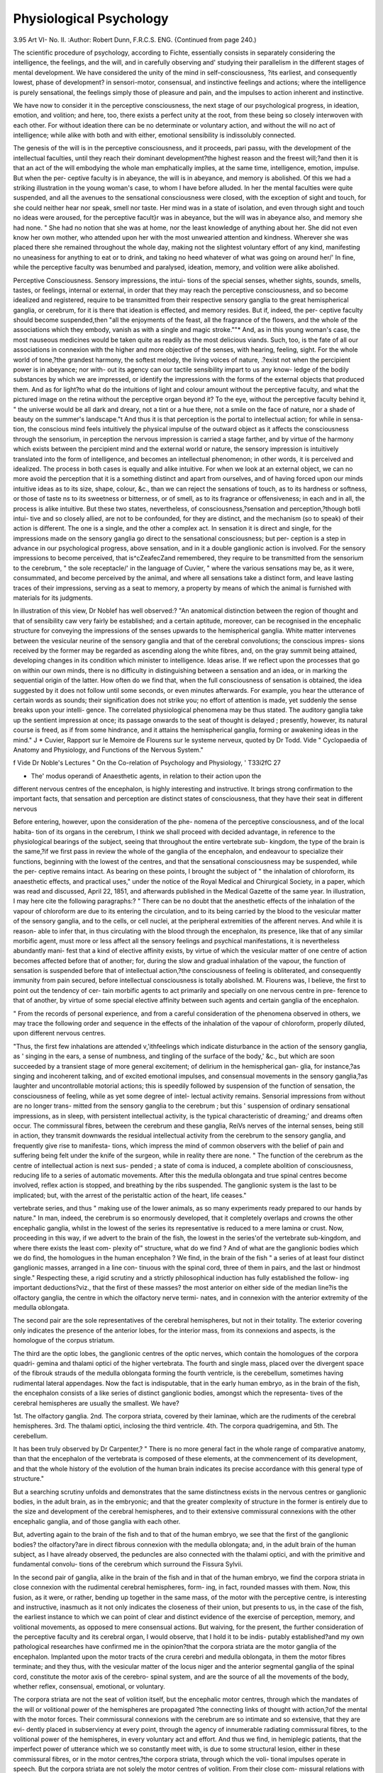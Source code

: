 Physiological Psychology
==========================

3.95
Art VI-
No. II.
:Author: Robert  Dunn, F.R.C.S. ENG.
{Continued from page 240.)

The scientific procedure of psychology, according to Fichte,
essentially consists in separately considering the intelligence, the
feelings, and the will, and in carefully observing and' studying
their parallelism in the different stages of mental development.
We have considered the unity of the mind in self-consciousness,
?its earliest, and consequently lowest, phase of development?
in sensori-motor, consensual, and instinctive feelings and
actions; where the intelligence is purely sensational, the feelings
simply those of pleasure and pain, and the impulses to action
inherent and instinctive.

We have now to consider it in the perceptive consciousness,
the next stage of our psychological progress, in ideation, emotion,
and volition; and here, too, there exists a perfect unity at the
root, from these being so closely interwoven with each other.
For without ideation there can be no determinate or voluntary
action, and without the will no act of intelligence; while alike
with both and with either, emotional sensibility is indissolubly
connected.

The genesis of the will is in the perceptive consciousness, and
it proceeds, pari passu, with the development of the intellectual
faculties, until they reach their dominant development?the
highest reason and the freest will;?and then it is that an act of
the will embodying the whole man emphatically implies, at the
same time, intelligence, emotion, impulse. But when the per-
ceptive faculty is in abeyance, the will is in abeyance, and
memory is abolished. Of this we had a striking illustration
in the young woman's case, to whom I have before alluded. In
her the mental faculties were quite suspended, and all the
avenues to the sensational consciousness were closed, with the
exception of sight and touch, for she could neither hear nor
speak, smell nor taste. Her mind was in a state of isolation,
and even through sight and touch no ideas were aroused, for the
perceptive facult}r was in abeyance, but the will was in abeyance
also, and memory she had none. " She had no notion that she
was at home, nor the least knowledge of anything about her.
She did not even know her own mother, who attended upon her
with the most unwearied attention and kindness. Wherever she
was placed there she remained throughout the whole day, making
not the slightest voluntary effort of any kind, manifesting no
uneasiness for anything to eat or to drink, and taking no heed
whatever of what was going on around her/' In fine, while the
perceptive faculty was benumbed and paralysed, ideation,
memory, and volition were alike abolished.

Perceptive Consciousness. Sensory impressions, the intui-
tions of the special senses, whether sights, sounds, smells, tastes,
or feelings, internal or external, in order that they may reach the
perceptive consciousness, and so become idealized and registered,
require to be transmitted from their respective sensory ganglia to
the great hemispherical ganglia, or cerebrum, for it is there that
ideation is effected, and memory resides. But if, indeed, the per-
ceptive faculty should become suspended,then "all the enjoyments
of the feast, all the fragrance of the flowers, and the whole of the
associations which they embody, vanish as with a single and
magic stroke.""* And, as in this young woman's case, the most
nauseous medicines would be taken quite as readily as the most
delicious viands. Such, too, is the fate of all our associations in
connexion with the higher and more objective of the senses, with
hearing, feeling, sight. For the whole world of tone,?the
grandest harmony, the softest melody, the living voices of nature,
.?exist not when the percipient power is in abeyance; nor with-
out its agency can our tactile sensibility impart to us any know-
ledge of the bodily substances by which we are impressed, or
identify the impressions with the forms of the external objects
that produced them. And as for light?to what do the intuitions
of light and colour amount without the perceptive faculty, and
what the pictured image on the retina without the perceptive
organ beyond it? To the eye, without the perceptive faculty
behind it, " the universe would be all dark and dreary, not a
tint or a hue there, not a smile on the face of nature, nor a shade
of beauty on the summer's landscape."t And thus it is that
perception is the portal to intellectual action; for while in sensa-
tion, the conscious mind feels intuitively the physical impulse of
the outward object as it affects the consciousness through the
sensorium, in perception the nervous impression is carried a stage
farther, and by virtue of the harmony which exists between the
percipient mind and the external world or nature, the sensory
impression is intuitively translated into the form of intelligence,
and becomes an intellectual phenomenon; in other words, it is
perceived and idealized. The process in both cases is equally
and alike intuitive. For when we look at an external object,
we can no more avoid the perception that it is a something
distinct and apart from ourselves, and of having forced upon our
minds intuitive ideas as to its size, shape, colour, &c., than
we can reject the sensations of touch, as to its hardness or
softness, or those of taste ns to its sweetness or bitterness, or of
smell, as to its fragrance or offensiveness; in each and in all, the
process is alike intuitive. But these two states, nevertheless, of
consciousness,?sensation and perception,?though botli intui-
tive and so closely allied, are not to be confounded, for they are
distinct, and the mechanism (so to speak) of their action is
different. The one is a single, and the other a complex act. In
sensation it is direct and single, for the impressions made on the
sensory ganglia go direct to the sensational consciousness; but per-
ception is a step in advance in our psychological progress, above
sensation, and in it a double ganglionic action is involved. For
the sensory impressions to become perceived, that is^cZeafecZand
remembered, they require to be transmitted from the sensorium
to the cerebrum, " the sole receptacle/' in the language of Cuvier,
" where the various sensations may be, as it were, consummated,
and become perceived by the animal, and where all sensations
take a distinct form, and leave lasting traces of their impressions,
serving as a seat to memory, a property by means of which the
animal is furnished with materials for its judgments.

In illustration of this view, Dr Noblef has well observed:?
"An anatomical distinction between the region of thought and that
of sensibility caw very fairly be established; and a certain aptitude,
moreover, can be recognised in the encephalic structure for conveying
the impressions of the senses upwards to the hemispherical ganglia.
White matter intervenes between the vesicular neurine of the sensory
ganglia and that of the cerebral convolutions; the conscious impres-
sions received by the former may be regarded as ascending along the
white fibres, and, on the gray summit being attained, developing
changes in its condition which minister to intelligence. Ideas arise.
If we reflect upon the processes that go on within our own minds,
there is no difficulty in distinguishing between a sensation and an
idea, or in marking the sequential origin of the latter. How often
do we find that, when the full consciousness of sensation is obtained,
the idea suggested by it does not follow until some seconds, or even
minutes afterwards. For example, you hear the utterance of certain
words as sounds; their signification does not strike you; no effort of
attention is made, yet suddenly the sense breaks upon your intelli-
gence. The correlated physiological phenomena may be thus stated.
The auditory ganglia take up the sentient impression at once; its
passage onwards to the seat of thought is delayed ; presently, however,
its natural course is freed, as if from some hindrance, and it attains
the hemispherical ganglia, forming or awakening ideas in the mind." J
* Cuvier, Rapport sur le Memoire de Flourens sur le systeme nerveux, quoted by
Dr Todd. Vide " Cyclopaedia of Anatomy and Physiology, and Functions of the
Nervous System."

f Vide Dr Noble's Lectures " On the Co-relation of Psychology and Physiology, '
T33i2fC 27

+ The' modus operandi of Anaesthetic agents, in relation to their action upon the
different nervous centres of the encephalon, is highly interesting and instructive.
It brings strong confirmation to the important facts, that sensation and perception
are distinct states of consciousness, that they have their seat in different nervous

Before entering, however, upon the consideration of the phe-
nomena of the perceptive consciousness, and of the local habita-
tion of its organs in the cerebrum, I think we shall proceed with
decided advantage, in reference to the physiological bearings of
the subject, seeing that throughout the entire vertebrate sub-
kingdom, the type of the brain is the same,?if we first pass in
review the whole of the ganglia of the encephalon, and endeavour
to specialize their functions, beginning with the lowest of the
centres, and that the sensational consciousness may be suspended, while the per-
ceptive remains intact. As bearing on these points, I brought the subject of
" the inhalation of chloroform, its anaesthetic effects, and practical uses," under the
notice of the Royal Medical and Chirurgical Society, in a paper, which was read
and discussed, April 22, 1851, and afterwards published in the Medical Gazette of
the same year. In illustration, I may here cite the following paragraphs:?
" There can be no doubt that the anesthetic effects of the inhalation of the
vapour of chloroform are due to its entering the circulation, and to its being carried
by the blood to the vesicular matter of the sensory ganglia, and to the cells, or cell
nuclei, at the peripheral extremities of the afferent nerves. And while it is reason-
able to infer that, in thus circulating with the blood through the encephalon, its
presence, like that of any similar morbific agent, must more or less affect all the
sensory feelings and psychical manifestations, it is nevertheless abundantly mani-
fest that a kind of elective affinity exists, by virtue of which the vesicular matter
of one centre of action becomes affected before that of another; for, during the
slow and gradual inhalation of the vapour, the function of sensation is suspended
before that of intellectual action,?the consciousness of feeling is obliterated, and
consequently immunity from pain secured, before intellectual consciousness is totally
abolished. M. Flourens was, I believe, the first to point out the tendency of cer-
tain morbific agents to act primarily and specially on one nervous centre in pre-
ference to that of another, by virtue of some special elective affinity between such
agents and certain ganglia of the encephalon.

" From the records of personal experience, and from a careful consideration of the
phenomena observed in others, we may trace the following order and sequence in
the effects of the inhalation of the vapour of chloroform, properly diluted, upon
different nervous centres.

"Thus, the first few inhalations are attended v,'ithfeelings which indicate disturbance
in the action of the sensory ganglia, as ' singing in the ears, a sense of numbness,
and tingling of the surface of the body,' &c., but which are soon succeeded by a
transient stage of more general excitement; of delirium in the hemispherical gan-
glia, for instance,?as singing and incoherent talking, and of excited emotional
impulses, and consensual movements in the sensory ganglia,?as laughter and
uncontrollable motorial actions; this is speedily followed by suspension of the
function of sensation, the consciousness of feeling, while as yet some degree of intel-
lectual activity remains. Sensorial impressions from without are no longer trans-
mitted from the sensory ganglia to the cerebrum ; but this ' suspension of ordinary
sensational impressions, as in sleep, with persistent intellectual activity, is the
typical characteristic of dreaming;' and dreams often occur. The commissural
fibres, between the cerebrum and these ganglia, ReiVs nerves of the internal senses,
being still in action, they transmit downwards the residual intellectual activity
from the cerebrum to the sensory ganglia, and frequently give rise to manifesta-
tions, which impress the mind of common observers with the belief of pain and
suffering being felt under the knife of the surgeon, while in reality there are none.
" The function of the cerebrum as the centre of intellectual action is next sus-
pended ; a state of coma is induced, a complete abolition of consciousness, reducing
life to a series of automatic movements. After this the medulla oblongata and
true spinal centres become involved, reflex action is stopped, and breathing by the
ribs suspended. The ganglionic system is the last to be implicated; but, with the
arrest of the peristaltic action of the heart, life ceases."

vertebrate series, and thus " making use of the lower animals,
as so many experiments ready prepared to our hands by nature."
In man, indeed, the cerebrum is so enormously developed, that
it completely overlaps and crowns the other encephalic ganglia,
whilst in the lowest of the series its representative is reduced to
a mere lamina or crust. Now, proceeding in this way, if we
advert to the brain of the fish, the lowest in the series'of the
vertebrate sub-kingdom, and where there exists the least com-
plexity of" structure, what do we find ? And of what are the
ganglionic bodies which we do find, the homologues in the
human encephalon ? We find, in the brain of the fish " a series
of at least four distinct ganglionic masses, arranged in a line con-
tinuous with the spinal cord, three of them in pairs, and the last
or hindmost single." Respecting these, a rigid scrutiny and a
strictly philosophical induction has fully established the follow-
ing important deductions?viz., that the first of these masses?
the most anterior on either side of the median line?is the
olfactory ganglia, the centre in which the olfactory nerve termi-
nates, and in connexion with the anterior extremity of the
medulla oblongata.

The second pair are the sole representatives of the cerebral
hemispheres, but not in their totality. The exterior covering
only indicates the presence of the anterior lobes, for the interior
mass, from its connexions and aspects, is the homologue of the
corpus striatum.

The third are the optic lobes, the ganglionic centres of the
optic nerves, which contain the homologues of the corpora quadri-
gemina and thalami optici of the higher vertebrata. The fourth
and single mass, placed over the divergent space of the fibrouk
strauds of the medulla oblongata forming the fourth ventricle, is
the cerebellum, sometimes having rudimental lateral appendages.
Now the fact is indisputable, that in the early human embryo, as
in the brain of the fish, the encephalon consists of a like series
of distinct ganglionic bodies, amongst which the representa-
tives of the cerebral hemispheres are usually the smallest. We
have?

1st. The olfactory ganglia.
2nd. The corpora striata, covered by their laminae, which are
the rudiments of the cerebral hemispheres.
3rd. The thalami optici, inclosing the third ventricle.
4th. The corpora quadrigemina, and
5th. The cerebellum.

It has been truly observed by Dr Carpenter,?
" There is no more general fact in the whole range of comparative
anatomy, than that the encephalon of the vertebrata is composed of
these elements, at the commencement of its development, and that the
whole history of the evolution of the human brain indicates its precise
accordance with this general type of structure."

But a searching scrutiny unfolds and demonstrates that the
same distinctness exists in the nervous centres or ganglionic
bodies, in the adult brain, as in the embryonic; and that the
greater complexity of structure in the former is entirely due to
the size and development of the cerebral hemispheres, and to
their extensive commissural connexions with the other encephalic
ganglia, and of those ganglia with each other.

But, adverting again to the brain of the fish and to that of the
human embryo, we see that the first of the ganglionic bodies?
the olfactory?are in direct fibrous connexion with the medulla
oblongata; and, in the adult brain of the human subject, as I
have already observed, the peduncles are also connected with the
thalami optici, and with the primitive and fundamental convolu-
tions of the cerebrum which surround the Fissura Sylvii.

In the second pair of ganglia, alike in the brain of the fish
and in that of the human embryo, we find the corpora striata in
close connexion with the rudimental cerebral hemispheres, form-
ing, in fact, rounded masses with them. Now, this fusion, as it
were, or rather, bending up together in the same mass, of the
motor with the perceptive centre, is interesting and instructive,
inasmuch as it not only indicates the closeness of their union, but
presents to us, in the case of the fish, the earliest instance to
which we can point of clear and distinct evidence of the
exercise of perception, memory, and volitional movements, as
opposed to mere consensual actions. But waiving, for the
present, the further consideration of the perceptive faculty and
its cerebral organ, I would observe, that I hold it to be indis-
putably established?and my own pathological researches have
confirmed me in the opinion?that the corpora striata are the
motor ganglia of the encephalon. Implanted upon the motor
tracts of the crura cerebri and medulla oblongata, in them
the motor fibres terminate; and they thus, with the vesicular
matter of the locus niger and the anterior segmental ganglia
of the spinal cord, constitute the motor axis of the cerebro-
spinal system, and are the source of all the movements of
the body, whether reflex, consensual, emotional, or voluntary.

The corpora striata are not the seat of volition itself, but
the encephalic motor centres, through which the mandates of
the will or volitional power of the hemispheres are propagated
?the connecting links of thought with action,?of the mental
with the motor forces. Their commissural connexions with the
cerebrum are so intimate and so extensive, that they are evi-
dently placed in subserviency at every point, through the agency
of innumerable radiating commissural fibres, to the volitional
power of the hemispheres, in every voluntary act and effort.
And thus we find, in hemiplegic patients, that the imperfect
power of utterance which we so constantly meet with, is due to
some structural lesion, either in these commissural fibres, or in
the motor centres,?the corpora striata, through which the voli-
tional impulses operate in speech. But the corpora striata are
not solely the motor centres of volition. From their close com-
missural relations with the thalami optici, they are also and
equally the centres and channels of respondent sensori-motor
actions, and of consensual, instinctive, and emotional movements.
Dr Todd and Mr. Bowman have clearly shown that there
exists between the corpora striata and the thalami optici a rela-
tion analogous to, and as close as, that which subsists between
the anterior and posterior peaks of grey matter in the cord;
and as, in the case of the spinal cord, the anterior peaks, or
segmental ganglia, issue motor impulses in respondence to
sensations excited through the posterior peaks,-^-so, too, in the
case of the encephalon, the corpora striata propagate motor
impulses in respondence to excited internal feelings and emo-
tions, of which the thalami are the seat, and often quite inde-
pendently of volition or thought.

The spinal cord itself, though in such intimate, direct, and
continuous connexion, through the medium of its cranial pro-
longation,?the medulla oblongata,?with the corpora striata
and thalami optici, is nevertheless manifestly a distinct and
independent centre*>f action, consisting of a series of segmental
ganglia and nerves, structurally homologous, and functionally
analogous to the jointed ganglionic cord of the articulata. The
excito-motory and reflex actions of which it is the seat, are evi-
dently subservient to the conservation of the organism, by the
excitation of the respiratory movements, by the governance of the
various orifices of ingress and egress, and by the maintenance of
the integrity of other vital processes in which the reflex move-
ments are concerned. And while I would here give free expres-
sion to my admiration of the genius of that able and acute
investigator and discoverer, Dr Marshall Hall, in his capacity alone
of expounder of the doctrine of reflex action, and of its practical
application in the elucidation of morbid symptoms and to thera-
peutics, and to my conviction of the great obligation which medical
science lies under to him, I cannot plead ignorance of the fact,
that many of our most eminent physiologists are opposed to his
hypothesis, of the existence of a distinct and special system of
incident and reflex nerves for the production of excito-motory
actions. They maintain that muscular movements, whether reflex,
emotional, or voluntary, are immediately called into action by
the same afferent nerve fibres, and that the very same efferent
or excito-motory fibres are alike the channels for the transmis-
sion of stimuli which give rise to reflex actions in the cord?and
of impressions which become sensations when transmitted to
the sensorium. Nor is reflex action peculiar to the true spinal
system; for it is equally an attribute of the sensori-motor, emo-
tional, and cerebral systems.

But, to proceed. The third pair of ganglia are the optic
lobes. In the brain of the fish, the optic thalami and corpora
quadrigemina are contained in one mass, forming these lobes,
and presenting, in point of magnitude, a striking contrast to
their rudimentary cerebral hemispheres. This fusion is inte-
resting and instructive, and harmonizes well in fishes with the
activity of their sight, and the character of their consensual
movements. In the human embryo, however, the vesicles are
distinct; and the thalami optici, in the adult brain, to use the
words of our great physiologist, Sir Charles Bell, "forms a
nucleus around which the corpus striatum bends." The thalami
are the essential ganglia of the sensory tracts, as the corpora
striata are of the motor. Implanted upon the sensory tracts of
the crura cerebri and medulla oblongata, in them the afferent fibres
terminate. They are the great centres of sensibility, for they are
in direct and continuous commissural connexion with the posterior
segmental ganglia of the spinal cord ; and the impressions which
are received by these ganglia from the sentient extremities of all
the different nerves distributed upon the whole surface of the
body, pass up to the thalami, and there become sensations.

But they are not thus the mere centres of comm.,on sensation;
for, as we have already seen, a continuous nervous thread ramifies
throughout the entire circle of special sensation, so that the
thalami are the common foci and points of union for all the
sensory nerves; and this harmonizes well, as I have before
observed, with the universality of the feeling, or common sensi-
bility, which pervades the whole system, and which is associated
with all the voluntary movements of the body, and with the
exercise of the functions of all the other special organs of sense.
In a word, the thalami optici are the great centres of sensorial
feeling,?those points of unity around which our sensational
feelings, from the earliest period, are gradually marshalled, in
the development of self-consciousness,?the primary form of
which essentially consists in this unity of sense.

The thalami optici have a yet more important office, and are
associated in operations which rise still higher in the psychical
scale. With Dr Carpenter, I believe them to be the seat of
* Vide Dr Laycock's paper "On the Keflex^ Function of the Brain," read at
the meeting of the British Association, held at York, 1844.
those inner sensibilities and feelings which are associated with
the emotional states.

Lying within the band of the corpora striata, the thalami,
like these bodies, are in most intimate and extensive relationship
with the cerebrum, through the instrumentality of innumerable
fan-like commissural fibres,?Rett's nerves of the internal senses,
?the connecting links of thought with feeling, and of ideation
with emotion.

Along these channels, sensory impressions are transmitted
upwards from the thalami to the perceptive organs, for ideation
and registration; and from the cerebrum, ideas, thoughts, and
the workings of ideo-dynamical, emotional, and mental agencies,
pass downwards to them, there to receive these varying hues and
shades of feeling; for, as Dr Carpenter justly mentions, thought
bears to feeling?the cerebrum to the thalami?the same rela-
tion which the physical impressions upon the organs of the
external senses bear to the special endowments of their sensory
ganglia in the encephalon ; for instance, as in the sense of vision,
the retina of the eye to the corpora quadrigemina.

I cannot dismiss the consideration of the thalami optici and
corpora striata, the great encephalic centres of sensibility and
of motion, without citing the authority of Dr Todd. To Dr.
Noble's hypothesis, that the corpora striata, with the optic
thalami, form the special region of emotional sensibility, I do
not subscribe: ?

"The anatomy," says Dr Todd, "of the corpora striata and optic
thalami, while it denotes a very intimate union between them, also
shows so manifest a difference in their structural characters, that it
cannot be doubted that they perform essentially different functions.
In the corpora striata the fibrous matter is arranged in distinct fascicles
of different size, many, if not all of which, form a special connexion
with its vesicular matter. In the optic thalami, on the other hand,
the fibrous matter forms a very intricate interlacement, which is equally
complicated at every part. Innumerable fibres pass from one to the
other, and both are connected to the hemispheres by extensive radia-
tions of fibrous matter. The corpora striata, however, are connected
chiefly, if not solely, with the inferior fibrous layer of each crus cerebri;
whilst the optic thalami are continuous with the superior part of each
crus, which is situate above the locus niger. It will be observed, then,
that while these bodies possess, as a principal character in common,
their extensive connexion with the cerebral hemispheres, or, in other
words with the convoluted surface of the brain, they are, in the most
marked way, connected inferiorly with separate and distinct portions
of the medulla oblongata; the corpora striata with the inferior planes
of the crura cerebri and their continuations, the anterior pyramids ;
and the optic thalami .with the olivary columns, the central, and pro-
bably fundamental portions of the medulla oblongata. And this anato-
mical fact must be taken as an additional proof of their possessing
separate functions.

" Now, it may be inferred, from their connexions with nerves chiefly
of a sensitive kind, that the olivary columns and the optic thalami,
which are continuous with them, are chiefly concerned in the reception
of sensitive impressions, which may principally have reference merely
to informing the mind (so to speak) or partly to the excitation of
motion, as in deglutition, respiration, &c. The posterior horns of the
gray matter of the cord, either by direct continuity with the olivary
columns, or their union with them through commissural fibres, become
part and parcel of a great centre of sensation, whether for mental or
physical actions ; and this leads us to view the thalami optici as the
principal foci of sensibility, in intimate connexion with the convoluted
surface of the brain, through its extensive fan-like radiations, and
without which the mind could not perceive the physical change
resulting from a sensitive impression. Again, the pyramidal bodies
evidently connect the gray matter of the cord (its anterior horns p)
with the corpora striata; and not only these, but also the intervening
masses of vesicular matter, such as the locus niger, and the vesicular
matter of the pons and of the olivary columns; and, supposing the
corpora striata to be the centres of volition in connexion with the
convoluted surface of the brain by their numerous radiations, all these
several parts are linked together for the common purposes of volition,
and constitute a great centre of voluntary actions, amenable to the
influence of the will at every point."*

The fourth pair of vesicles in the human embryo are the
Corpora Quadrigemina; but these are not simply the ganglia of
vision (which function, as I have previously observed, some
physiologists have restricted to the corpora geniculata); for, like
the thalami optici, they have a higher and a wider range of
action, and are manifestly the seat of those objective emotional
feelings and motor impulses, which are roused into activity
through the agency of sight. Of this fact we have daily and
familiar illustration and proof in the infant's laughing eye, and
in its expression of joyous emotion, as the perceptive conscious-
ness begins to dawn; we see it in the effect produced by making
strange faces at young children ; we hear it in their scream of ex-
cited alarm, and we behold it in the convulsive fit, or shuddering agi-
tation, which sometimes follows. Now, it is worthy of remark, that,
in the brain of the fish, the corpora quadrigemina and the thalami
optici are contained in one mass, forming the optic lobes; and
this fusion, or binding up together of these ganglionic centres, is
instructive, as indicating, at least, the closeness of the union,
if it does not establish an identity of function. In the case of
the young woman to whom I have already referred, in whom the
intellectual faculties were in a state of abeyance, and whose only
* "Physiological Anatomy and Physiology of Man." By Dr Todd and Mr.
media of communication with the sensational consciousness were
through sight and tactile feeling, or touch, we have in evidence,
that through either of these channels, equally and alike, feelings
of terror and of fright were most readily exerted ; and assuredly
this points to a common centre as the seat of these feelings, or
to an identity and unity in the functions of the gangfionic
centres concerned?the corpora quadrigemina and thalami optici.
A more striking illustration, perhaps, cannot be found upon
record, of the susceptibility to emotional excitement, than this
young woman's case presents, at a time when the mental faculties
were quite suspended.

And in relation to it, I may here reiterate what I have else-
where stated, that
" While, on the one hand, it is abundantly manifest that the corpora
quadrigemina are the seat of those objective emotional feelings and
motor impulses which are roused into activity through the instrumen-
tality of sight, I think, on the other, we may fairly, and are entitled
to infer, that the thalami optici?the seat of' our inner sensibilities?-
are the common centres of all our other objective and subjective feelings,
and motor impulses, associated with the emotional states.

For though it cannot be denied that simple emotional feelings
and motor impulses may be, nay, easily and constantly are,
excited and roused into activity, through all the special senses,
by impressions from without, it must never be forgotten that the
thalami optici are the common foci of sensibility for all the
nerves of special sense,?the points of unity around which our
different sensations are marshalled, and where they all centre
and meet.

The Cerebellum is the last in the series of the encephalic
ganglia. Placed over the divergent strands of the medulla
oblongata, and consisting of a median lobe and two lateral
appendages, it is in most intimate connexion with the apparatus
of automatic life. In the adult brain no part of the encephalon
has such extensive connexions with the cerebro-spinal axis, for it
is in union with each segment of the great nervous centres upon
which the sensations and movements of the body depend, but it
has no direct connexion with the cerebrum.

The complexity of its structure induces the belief of a plurality
of functions. The restiform columns derived from the posterior
strands or columns of the spinal cord, there is every reason to
infer have the same endowments as the rest of the sensory tracts;
and if the corpora dentata be the ganglionic centres in which
they terminate, they must be centres of sensation closely allied
to that of common or tactile sensation. They are the seat of the
muscular sense; and, as Dr Carpenter has suggested, the cere-
bellum may only react (by reflex action) upon the impressions
submitted to it, without being itself the instrument of communi-
cating such impressions to the consciousness.

Comparative anatomy, pathological researches, and experi-
mental inquiry, alike establish the position that the office of the
lateral lobes of the cerebellum is the co-ordination of voluntary
and locomotive actions; and whilst, on the one hand, the direct
structural connexion which subsists between these co-ordinating
organs?the lateral lobes and the corpora quadrigemina?clearly
indicates the importance of the guiding influence of the visual
sense in co-ordinated movements, so, on the other hand, analogous
to this, is the influence of the restiform bodies, as channels for the
transmission upwards to the corpora dentata, of impressions
appertaining to the muscular sense.

The median lobe of the cerebellum is primitive and funda-
mental, exercising an independent function, since in the lower
classes of the animal series up to birds, the lateral lobes do not
exist Pathological investigation has led me to espouse the
opinion of Serres, that the median lobe is the sensory ganglion
of the sexual instinct. Nor to this allocation of the generative
propensity?which must be admitted to be one of the most
universal instincts in nature, having for its object the perpetuation
of the species?can I see a single valid anatomical or physio-
logical objection, but on the contrary, from the intimate relations
of the median lobe with the centres of sensation and emotional
feeling, and through them with those of intellectual action, a
clear and satisfactory explication of the complex character of the
amative propensity in man.*

* I brought this view of the subject under the notice of the Royal Medical and
Chirurgical Society, in a paper on "A Case of Apoplexy of the Cerebellum,'' read
March 13, 1849, and published in vol. xxxii. of the Society's "Transactions."
The case was that of a printer and publisher, fifty-two years of age, who died sud-
denly in an apoplectic attack, after having eaten a hearty dinner. At the autopsy
there was found in tbe interior of the right hemisphere of the cerebellum an
apoplectic clot, of the size of a pullet's egg, from a rupture of one of the branches
of the vertebral artery. The whole arterial system of the brain was more or less
in an unhealthy state, presenting that diseased condition of the vessels, which results
from cartilaginous and ossific deposition between their coats. The interior of the
hemisphere had become a softened pulpy mass, and the softening had extended
inwardly beyond the centre of the median lobe, implicating the fibrous strands of the
middle and inferior planes in the destructive process, and outwardly so near to the
surface of the hemisphere, that a portion of the apoplectic clot was projecting
through it.

Five months previous to the fatal seizure, he had a slight attack. I then found
him low and exhausted, with a feeble pulse, and a cold clammy perspiration upon
the surface of the body, complaining of sickness of stomach, and of pain, heat, and
uneasiness in the back part of the head. He rallied in the course of the day, but
the pain, heat, and uneasiness of the head continued for some days afterwards.
There was no paralysis, but there was about him a hurriedness of manner, great
restlessness, and irritability of temper. A few days afterwards, his wife told me,
with great delicacy and embarrassment of manner, that he had become the subject
And it may truly be said that?

" An instinct of absolute necessity in its object is thus rendered a
principle of our moral constitution, and connects itself with all our
of a constant desire for sexual intercourse. His behaviour in this respect was so
different from what it had been, and so little amenable to persuasion or reason,
that she said necessity had induced her to speak on the subject to me. I at once
recommended his removal from home, and succeeded in persuading him to pay a
visit to some friends in the country, without his wife, on the plea that a change of
air and scene was essentially necessary for the re-establishment of his health. He
was absent about three weeks, and returned apparently improved in his general
health, and no longer a slave to the sexual propensity. In this respect he had
greatly changed. The desire for sexual intercourse had abated, and from that time
it gradually became less and less up to the period of his death, while, at the same
time, there was observed an unsteadiness in his gait, which visibly increased, and
amounted at times, under the influence of emotional excitement, to the staggering
of a drunken man; and, for some time before he died, he had a settled weakness
and stiffness in the left leg and foot.?The condition of the cerebellum viewed in
connexion with the history of the case, is full of interest. For while it is obvious
that such an extensive disorganization of its internal structure must have destroyed
the integrity of the functional powers of the part, it is highly interesting to note,
during the progress of the degeneration, first, the exaltation and subsequent de-
pression of the generative function, and, secondly, the tottering gait, from the
defective power of co-ordination, ending in a weak and stiffened limb. As the
extraordinary excitement of the sexual passion was a sudden invasion, and as this
was manifested so soon after his first attack, the inference appears to be indis-
putable, that it was a consequence of that attack, and dependent upon the co-re-
lative stage of that destructive disturbance of the cerebellum which led to such
extensive degeneration of its structure. This is not the only case in which, from
personal observation, I have been able to associate exaltation and subsequent
depression of the sexual propensity with opposite pathological conditions of the
cerebellum ? the first with irritation and incipient inflammatory indications, and
the latter with degeneration and abscess.

In one instance which came under my observation some years ago, the patient,
though doatingly fond of his wife and children, and in every other relation of life
an exemplary man, could not restrain the sexual passion ; and I had liiin two or
three times to treat him for gonorrhoea,?on one occasion during the period of his
wife's accouchement. He wept over his delinquencies. In his case, at the latter
period of his life, and after all erotic manifestations had passed away, he had not
only a tottering, but a stooping gait, and required a walking-stick for support in
progression. After death, there was found an extensive softening in the middle
and in one of the lateral lobes of the cerebellum, as well as superficial ulceration of the
glans penis, and atrophy of the genital organs. During the past year, an interest-
ing case of tubercle of the brain in the adult came under my notice ; and not the
least remarkable of its features was the excited state of the generative function in
the latter period of the patient s life. He died in a state of coma, from serous
effusion at the base of the brain. In him the symptoms were so well marked, that
during life tumour or tubercle on the brain was diagnosed. At the joosi mortem
inspection, there was found, underneath the tentorium, quite unattached, excepting
in its vascular connexions, a tubercular mass, about the size of a walnut, strikingly
resembling the mulberry calculus, but having its base, which was about the size of
a shilling, perfectly smooth; and corresponding to which was a depression, into
which it was received, of some perceptible depth, on the surface of the left lobe of
the cerebellum, very near to the median lobe. There was no lesion of structure,
but all the surrounding parts were much congested. The pain was localized, and
the paroxysmal attacks at times were very distressing. During life there was no
paralvsis "or loss of co-ordinating power. More than once he was urged to have a
change of air and scene, but he would never stop away from home beyond a few
days,?as his wife could not accompany him?he had no enjoyment at niylxt without
her.

moral responsibilities, while, at the same time, it furnishes materials
for those powers of imagination, taste, and perception of beauty, which,
if not altogether peculiar to man, are at least his possession in degree
infinitely above all that can be admitted into the comparison."*

After this general review of the nervous centres of the ence-
plialon, we may now revert to the consideration of the crowning
ganglia of the whole series?the cerebral hemispheres, the seat of
the perceptive consciousness, of intellectual action, and volitional
power,?in a word, of the understanding and the will. In the lowest
of the vertebrate series of animals, the representatives of these
hemispheres are limited to the anterior lobes, and reduced to mere
lamina or crusts. But they gradually increase in size, complexity
of structure, and in the number of their lobes and convolutions,
as the animal rises in the scale of intelligence, until they reach
their culminating predominancy in man. Professor Retzius, of
Stockholm, has elaborately investigated the development of the
cerebrum in the ascending vertebrata, and its different phases in
the human embryo. His observations completely confirm the
statements of Tiedemann and Serres as to the order in which the
different lobes are evolved, showing that the anterior lobe only
exists in fishes, that this enlarges as we ascend through the
classes of reptiles and birds, but does not change its character;
that the middle is not developed until we reach the mammalian
class, presenting itself first in a very rudimentary form, and
attaining increased development as we ascend; that the posterior
lobe is developed from the back of the middle lobe, making its '
first appearance in the carnivorous group. To this history the
embryonic development of the human cerebrum presents an
exact parallel, the anterior lobe making considerable progress
before the middle begins to be evolved, and the posterior being
the latest in the order of succession.f
He gives the following account of the development of the
cerebral hemispheres:?

" In the first period, which corresponds with the second or third
months, only the anterior lobes form; in the second period, which is
comprised in the end of the third, in the fourth, and in a small portion
of the fifth, the two middle lobes appear, and after this time the pos-
terior lobes. During a great portion of the first period, the descending
horns of the lateral ventricles and the pedes hippocampi are wanting:
these are added in the second period. During a great portion of the
* Sir Henry Holland 8 "Chapters on Mental Philosophy," page 216.
f I would here take the liberty of suggesting to others, who are engaged in the
practice of midwifery, and who feel interested in psychological inquiries, that they
should allow no opportunity to escape them of inspecting the state and observing
the phases of the embryonic development of the^ brain in cases of abortion, and
thus of verifying, as I have had repeated opportunities of doing, some of the concur-
ring statements of Tiedemanu and -Retzius, by the test of their own personal obser-
vation.

first period, the hemispheres do not cover the thalami optici; in the
second period they completely overlap these parts, approach the
large corpora quadrigemina, cover their anterior part, and then descend
by the side of the cerebral nucleus (cone and stem), and, as it were,
fold round it. If we examine a brain at this period of development,
we might, from its external appearance, imagine that the posterior
margin of the hemispheres corresponds to their persistent posterior
ends and margin, that is, to those which are their posterior margins in
their perfectly developed state. But it is not so. If we open the
brain we come at once to the descending horns of the lateral ventricles,
in which are the rudiments of the great pedes hippocampi. At a later
period, in the fourth month, a small superficial notch is formed at
the posterior margins of the hemispheres; and that part of the margin
which is above the notch, is the first rudiment of the posterior lobes of
the hemispheres. These, which are thus for a time only rudimental,
begin above the middle lobes, gradually take in their posterior margin,
follow it down, as development advances, by the sides of the cerebral
nucleus, and terminate in that part of the middle lobes which meet the
pedes hippocampi. Even in the brain of the mature foetus, as well as
in the fully developed brain of older persons, the posterior lobes are
very clearly separated from the middle lobes by a branching furrow,
which is especially distinct on the vertical side of the hemisphere
which lies next to thefalx."*

This tripartite division of the cerebrum into distinct lobes, and
the order and succession of their development, are points of great
psychological significance; for the observed facts clearly indicate
that the cerebral lobes are evolved from before backwards, in the
order and degree of their importance as psychical instruments,
and they point to the middle and posterior lobes, but especially
to the latter of these, with peculiar interest. It is only in man
that we meet with such a great development backwards of the
posterior lobes, and that the cerebellum is completely overlapped
and covered by them. The anterior lobes are remarkable for
their great extension fonuards; but it must be conceded that
the chief distinction between the cerebrum of man and that of
the higher mammalia, is much more striking in reference to the
posterior than to the anterior lobes. " The brain of the chim-
panzee," says Professor Owen, " in the relative proportions of the
different parts, and the disposition of the convolutions, especially
those of the posterior lobes, approaches nearest to the human,
brain : it differs chiefly in the flatness of the hemispheres, in the
comparative shortness of the posterior, and in the narroivness
of the anterior lobes."

I am fully aware that some physiologists maintain that this
tripartite division of the cerebrum into lobes is altogether arbi-
trary and useless; and it cannot be denied that it is quite im-
* Forbes's British and Foreign Quarterly Medical Review, vol. xxii. p. ?03.
possible, when we survey the cerebrum from, above, to point out
where the second lobe ends and the third begins; for there is no
breach in the continuity of the surface, but between the first and
second the fissura Sylvii presents a line of demarcation suffi-
ciently distinctive, and on turning the base of the brain upward
we at once see the meaning of these divisions.

No one, however, can make any such survey of the brain,
without being struck with the appearance and character of its
convolutions.

A classification of these, begun by Professor Owen, has
been greatly extended by M. Leuret; and it is much to be re-
gretted that he did not live to complete his elaborate and valuable
researches. The subject is one of great interest and vast im-
portance ; for it is an indisputable fact, that the complexity of
these convolutions is an index to the place which the animal
holds in the scale of intelligence. " Observation/' says Leuret,
" has shown what strict induction had led us to conclude, that
each group of brains among animals has a type proper to it, and
that the type is characteristically manifested by the form of its
convolutions/' Every family has a brain formed in a determinate
manner; and the number, form, arrangement, and relations of
the convolutions are found to be in strict accordance with the
intelligence displayed. He justly makes a distinction between
those convolutions which are primary and f undamental, and to
be found throughout the whole series of convoluted brains, occu-
pying the same position, and differing only in their size and
extent,?and those secondary convolutions which are not constant,
even in brains of the same group of animals, but are dependent
upon the extent of the primary ones, and the connections which
they form with others that are near them.*

* Gall was the first who classified the convolutions ; and the labours of Gall,
Spurzheim, and Holm in this interesting field of inquiry were great and manifold :
and I would here take the opportunity of paying a passing tribute of respect to
the memory of Mr. H. H. Holm, the friend and pupil of Spurzheim, who studied
comparative cerebral anatomy with great enthusiasm. He was a Fellow of the
Zoological Society, and, residing near the Society's menageries, he had easy access
to the collection, of which he availed himself, to study the habits and dispositions
of the animals ; and having permission to examine the crania and brains of those
which died, his anatomical and physiological researches were rightly carried on.
Professor Owen, in his valuable paper " On the Anatomy of the Chetah," (Fells
Jabata,) communicated to the Zoological Society on Sept. 10, 1833, and published
in the first volume of the Society s Transactions, gives a note from Mr. Holm,
containing his opinions of the functions of the different convolutions in the brain of
the chetah on a comparison of it with the human brain and that of some other
animals ' After an elaborate description of the brain of the chetah, Professor
Owen says?" Of the constancy of the disposition _ of the convolutions represented
by Gall and Spurzheim as characteristic of the brain of the feline genus, I was first
assured by our fellow-member, H. H. Holm, Esq Lecturer on Phrenology, whose
attention has long been directed to this part of anatomy. Mr. Holm was a
Member of the Eoyal College of Surgeons, but, enjoying an independence, he
To determine the functions of the primitive convolutions is
the great problem of physiological psychology, and as I have
elsewhere^ observed, it remains unsolved. Nor is this surpris-
ing when we consider the conditions of the problem. We are
required carefully to note the first appearance and progressive
development of the primitive and fundamental convolutions
from below upwards in the ascending series of animals, and to
endeavour to analyse with certainty the characters of different
animals, in relation to the objects of their intellectual faculties, in
accordance with the cerebral convolutions as contrasted with mere
consensual actions. Like things are to be compared with like,
convolution with convolution, and the same groups in different
animals with each other, before the problem can be solved.
All honour is due to Gall, for he was the first to enunciate
clearly the true relations between the psychological nature of
man and that of the lower animals; and while we claim for
TJnzer and Prochaska the defining of the boundaries of the
sensorium commune, we must look upon Gall as the founder of
physiological psychology. One of the most remarkable men of
the age in which he lived, he was alike distinguished for origi-
nality and independence of thought, for powers of observation,
untiring industry, and indomitable perseverance. To him and
his able coadjutor, Spurzheim, medical science, as well as physi-
ology and psychology, is under great obligations. And it is 110 de-
traction from their merits to reconsider, if not to remodel, the
system of organology which they propounded, by the light which
subsequent physiological inquiry and discovery have thrown upon
the subject. In the prosecution of such inquiries, the inductive
philosophy of Bacon must be our guide. For while it is never
to be forgotten that a refined analysis discovered the harmony
of the celestial motions, and conducted the immortal Newton
through a maze of intricate phenomena to the great laws ap-
pointed for the government of the universe, it is melancholy to
reflect for how many ages the opinions of one man were the
measure of truth and reason, and, under the sovereignty of the
sway of the Stagirite, how universal was the degradation of the
human understanding.

devoted himself to the pursuit of phrenology, instead of entering upon medical
practice. His lectures were amply illustrated by casts, crania, and brains.
He pointed out the cerebral convolutions which constitute the several organs,
described the modifications which the convolutions receive, and compared them
together to illustrate their magnitudes, positions, junctions, and outer connections
with great ability; and so highly did Dr Spurzheim estimate his talents, know-
ledge, and zeal, that he made him the special depositary of his latest views on the
configuration of the cerebral organs in man and the mammalia. Unfortunately,
like Leuret, he was cut off in the midst of his labours, and in the fortieth year of
his age.? Vide a Biographical Notice of Mr. Holm in vol. xix. "Phrenological
Journal." * " Physiological Psychology," page 48.

But still it is gratifying after the lapse of ages to behold the
father of experimental philosophy, the illustrious Bacon, clearly
pointing out the absurdity of pretending to account for the phe-
nomena of nature by syllogistic reasoning on hypothetical prin-
ciples, and with a boldness becoming a genius of the first order,
undertaking to give a new chart of human knowledge. Let us
follow its guidance and tread in his footsteps. Already there are
many labourers in the field, and much has been accomplished.
A second Newton may arise among them to thread the labyrinth
of metaphysical subtlety and transcendental philosophy with the
logical acumen of a Locke, to collect and bind together the
scattered and isolated links of the great chain of physiological
discovery, to point out the bearings of the pathological facts of
past experience, to interrogate nature herself upon the functional
characters " written upon the nervous pulp" of the several ganglia,
and to read her own replies in the living experiments which she has
presented to us in the lower forms of animal existence, and thus
to place the great doctrines of mind on the solid basis of a sound
physiological psychology!

Since the enunciation of Gall, that the convolutions of the
cerebrum are the seat of the faculties of the mind, their develop-
ment and classification has been invested with peculiar interest.
" Anatomy," says Dr Todd, " points to the conclusion that the office
of the convolutions is connected with the functions of the mind ; and
it seems not improbable that the phrenological view which assigns to
certain convolutions a special office connected with some particular
faculty or faculties is true. This is strongly supported by the fact
of a regular disposition of certain primary convolutions, and that, in
tracing the convolutions from the most simple to the most complex,
indications are found of the -persistence of the primary and fundamental
convolutions in the midst of many that are secondary and superadded
ones."*

M. Leuret has shown, that in all the inferior classes of animals
up to the lowest mammalia, the cerebrum is not convoluted on
the surface. In the bat, the mole, and the rat, &c., as in birds,
the cerebral hemispheres are perfectly plain and smooth, though
divided by the Sylvian fissure ; and among the earliest to appear,
are the convolutions of the insula of Reil, in the fissura Sylvii.
In the rabbit, beaver, and porcupine, the Sylvian fissure is strongly
marked, but there are only a few slight depressions indicating
the future sulci of the convolutions on the surface of the
hemispheres. In the fox, wolf, and dog, the simplest form of the
true convolutions are first met with, the fundamental convo-
lutions of Leuret. In the fox, as a typical example, they are six
in number. Four of these are on the external surface, running
* Dr Todd's " Cyclopaedia of Anatomy and Physiology."
from before backwards ; one forms the curved lip, or border of
the Sylvian fissure, and surrounds the island of Reil; the other
three, also carried in this direction, a,re placed parallel to the first,
and one above another; the fourth or superior longitudinal,
occupies the margin of the great longitudinal fissure ; the fifth,
situated anteriorly, under the forepart of the anterior lobe, is the
super-orbital convolution ; and the sixth is the great internal
convolution, above the corpus callosum?la circonvolution de
1 ourlet of Foville.

In the human brain, besides the great internal and the super-
orbital convolutions, M. Leuret has represented three external
fundamental convolutions, which are tortuous, and frequently
communicate with each other. Between the anterior and pos-
terior portions of these three external convolutions, are interposed,
on the upper surface of the hemispheres, two sets of transverse
convolutions, divided by a distinct sulcus, which runs outwards
and forwards, from the longitudinal fissure, so that the right and
left grooves form a Y-shaped line, open in front, which is called
by Leuret, the fissure of Rolando.

These transverse superior convolutions are peculiarly charac-
teristic of the human brain ; and to this peculiarity must be
added the elongation backwards of the cerebrum, by the in-
creased development of the posterior lobe, and the greater and
marked complexity of the vertical convolutions in the median
fissure, and of those of the island of Reil.

In the development of the cerebrum, Foville has invested the
locus perforates anterior, or quadrilateral spot, with paramount
importance, as being the central nucleus and fundamental part
of the brain,?the starting point from whence the primitive
convolutions are evolved ; and thus makes it the portal to intel-
lectual action and volitional power.

Of the primitive convolutions lie makes four orders, in each,
of the cerebral hemispheres, distinguishable one from another.
Of these, the first order contains but one?the convolution of the
band,?the ourlet or hem of the hemispheres,?the great internal
convolution. It surrounds the hemispheres internally like a
riband, and is attached at each extremity to the locus perforates.

It is clearly the basement convolution of the cerebrum.

The second order are the marginal convolutions, of which,
there are two. One, the great longitudinal convolution, occupies
the circumference of the hemisphere, forming its excentric or
outer boundary, while the other surrounds the insula of Reil and
the fissura Sylvii. They arise from the quadrilateral space, and
from the convolution of the band, from which they spring like
buds from a branch.

The great marginal convolution of the longitudinal fissure
forms the inner border of the triangular orbital surface of the
anterior lobe, where cleft, as it were, in twain, it receives in a
deep sulcus the olfactory nerve ; the outer border of the triangular
surface is formed by the marginal convolution of the fissura
Sylvii, and at the apex of the triangle behind, the two borders
are connected by a short and but slightly elevated convolution,
bounding the locus perforatus anterior in front.

The convolutions of the third order, of which there are two
sets, are situated on the internal surface of the hemispheres,
forming a sort of anastomosis between the convolutions of the
first and second order. These hook-like processes on the convo-
lution of the band, led Rolando to call it processo cristato. The
second set are within the fissura Sylvii, and constitute the insula
of Reil.

The convolutions of the fourth order, the largest, deepest, and
least symmetrical of all, are quite detached from the perforated
spot, and have no direct connexion with the convolutions of the
first order. They occupy, in a transverse direction, the outer or
convex surface of the hemispheres, and they thus connect the
two convolutions of the second order together?viz., the marginal
convolution of the median fissure and that of the fissura Sylvii.

They are especially characteristic of the human brain, and may
be considered " as prolongations of the convolutions of the third
order, below the two convolutions of the second order, and
running directly across the upper surface of the brain.

We may now proceed to the determination, if we can, of the
organ of the perceptive consciousness in the cerebrum, and then
resume the consideration of the phenomena which formularize
the perceptive consciousness?namely, ideation and volition, with
their associates, memory and emotional sensibility. Perception
is the correlative of sensation, and indicates its intellectual phase ;
for, in this second stage of our psychological development, we
have intelligent ideas, emotional feelings, and volitional
actions.

I quite agree with Dr Todd, that the psychologist must
determine what are and what are not fundamental faculties of
the mind, before the physiologist can venture to assign to each
its local habitation in the brain. But about the perceptive con-
sciousness there can be no dispute, and to my mind, quite as
little about the existence of a central organ in the cerebrum, as its
local habitation and instrument?the seat of ideation and voli-
tional powers. In the nervous apparatus of the sensational con-
sciousness, we have seen that there is a central organ?a point of
unity around which the various sensations are marshalled, and
that the thalami optici are these central foci of sensibility,
1 without which the mind could not perceive the physical changes
resulting from sensitive impressions." So, too, the perceptive
consciousness has its central organ, where ideation is effected,
whence^ issue the mandates of the will, and where sensory
impressions?the intuitions of the special senses?are translated
into the form of intelligence, and become intellectual phenomena
are perceived and associated, and where the intuitions of one
sense are used to correct and elucidate those of another. But
the question recurs, Can we determine the site of the organ of
the perceptive consciousness ? Do embryology and comparative
anatomy afford us any clue to the solution of the question, or
throw any light upon the subject? I think they do. For if we
revert to the phases of embryonic development, we find, about
the tenth week, that the central nuclei of the cerebral hemi-
spheres, from being at first mere points, then actually cover the
corpora striata, after the manner in which they permanently incrust
those bodies in the brain of the full-grown fish, so that we canno't
avoid the conclusion, but are legitimately led to infer that the
latter are the homologues of the former. Now, if this be con-
ceded, the induction is irresistible as to the site of the organ of
the perceptive consciousness in the cerebrum. For, wherever
the hemispherical ganglia exist, the essential phenomena of the
perceptive consciousness are manifested; and since it is admitted,
and without a moment's hesitation, by every experienced angler,
that in the case of the fish we have clear and distinct evidence of
the exercise of the perceptive faculty of memory and volition, as
opposed to mere coil sensual and instinctive action, there can be
no dispute that the thin laminae of vesicular matter which incrust
the corpora striata in the brain of the fish, are the organs of its
perceptive consciousness. But in the human embryo it is equally
clear and indisputable that these thin laminae of vesicular matter
are the primitive and basement convolutions of the hemispheres
?the convolutions of the band?the ourlet of Foville, and ulti-
mately the great internal convolution of the adult brain; so that
if the former be really the homologues of the latter, the inference
is most important and indisputable as to the seat of the perceptive
consciousness in man. Moreover, one thing is abundantly
manifest, that since these great internal convolutions are unques-
tionably the primitive basement convolutions of the hemispherical
ganglia, they must be the portals to intellectual action, where
sensoryimpressions are translated into the form of intelligence, are
perceived and idealized. It was here I believe that Gall located
his organs of individuality; but since these convolutions are mani-
festly&the portals to intellectual action, and as perception is but
one and the first step above sensation, I think we are fully war-
ranted in taking a more comprehensive view of their formation,
and in considering them the organs of the perceptive consciousness,
?the seat of ideation, memory, and volition. Now, of all the
convolutions of the brain, they are the most symmetrical; they
are the most constant and regular, and each exhibits with its
fellow on the opposite side the most exact symmetry. Their
connexions are multitudinous, and commensurate with their
importance. Besides their relations with the sensory ganglia of
special sensation, first and anteriorly they are in intimate con-
nexion with those super-orbital convolutions of the anterior lobes,
to which pathological investigations point as the organs through
which we acquire a knowledge of the physical adjuncts of external
existences, such as their size, shape, colour, number, weight, or
resistance, &c.: secondly and laterally, they are connected with
those primitive and early developed basilar convolutions sur-
rounding the fissura Sylvii, which, from their connexion with
the earliest of the animal senses, that of smell, appear to administer
to the universal instinct of self-preservation: thirdly and pos-
teriorly, they are in intimate union with those backwardly
developed convolutions of the posterior lobes which belong more
exclusively to the family of man: fourthly and superiorly, they
are connected, through an order of anastomosing convolutions,
with those great marginal convolutions which constitute the
outer and most exalted boundaries of the hemispheres, and with
those which take a longitudinal but tortuous course on the upper
and outer surface of the brain, thus connecting, as it were,
perception, the first step above sensation, with the loftier regions
of thought.

Now it is only in the human brain, that these basement con-
volutions of the hemispherical ganglia exist in the highest state
of development. Compared with what we meet with in the
brain of the monkey and other anthropomorphous animals, the
* " Of the internal convolution, or that of the corpus callosum, called by Foville,
convolution d'ourlet (processo cristato?Rolando), the principal portion is above and
parallel to the corpus callosum: in front it curves down parallel to the anterior
reflector of the corpus callosum, as far as the locus perforatus, connecting it with
some of the anterior convolutions. Behind it passes in a similar manner round
the posterior reflection, connecting itself with some of the posterior convolutions,
and in the middle lobe forming the hippocampus major, the anterior extremity of
which is situate immediately behind the fissura Sylvii and locus perforatus. Its
horizontal portion appears to be connected with some nearly vertical ones, which
seem indeed to branch off from it. It forms, to use i'oville's expression, a hem or
selvage to the cortical layer of the cerebral hemispheres. The free margin of thi3
convolution varies its character in different brains, according to the degree of tor-
tuosity it exhibits, and the number of small fissures which are met with in it. The
small folds which connect it with other convolutions on the inner surface of the
hemisphere vary in number, and are generally found most numerous in the pos-
terior part. Some of these folds are not distinctly visible unless the sulcus above it
has been freely opened, as they are situated quite on its floor. ?(Dr Todd, on the
Physiology of the Nervous System, " Cyclopaedia of Anatomy and Physiology,"
p. 697.)

contrast is not more striking than it is psychologically significant.
In man these complications and relations with the other primi-
tive convolutions of the cerebrum are commensurate with their
importance and with the vast and varied range of their function
as psychical instruments. For while in the perception proper of
outward existences, man stands on the same platform with the
lower animals, and the process in him, as in them, is equally and
alike intuitive, nature is not to him a mere system of shapes,
shades, and resistances; but, by virtue of his highly attuned
organization, " it speaks to him a higher language, embodies
loftier ideas, and breathes into the soul diviner sentiments."
Perception has been aptly designated world-consciousness. For
while in sensation the conscious mind is solely absorbed in its
own subjective conditions or feelings, as induced by the bodily
states, in perception its attention is transferred from these to
their interpretation, as expressive of outwardly existing facts,
and thus it implies a consciousness of the object which induced
the sensation or impression,?a recognition of its cause, as a
something external to the mind itself,?an outward reality. So
that while sensation, on the one hand, is wholly subjective, in
relation to knowledge, perception is, on the other, objective.
In other words, the one is self, and the other is world-con-
sciousness.

" But self-consciousness and world-consciousness are indissolubly
connected. The one cannot exist without, but only by the other.
Self is first perceived as that which is not phenomenon; the world is
first perceived as that which is not self."*
But self-consciousness is the primary condition; fora as we
have already seen,?

" The mind at first exists simply upon its sensational stage of develop-
ment, and it only gradually, through the various impulses exerted by all
the variety of subjective impressions, struggles out of self, and sees both
self and nature in clear opposition. At first, however, it cannot in-
terpret all these impressions in relation to its newly-acquired world-
consciousness. This is the work of time and experience. Trace after
trace has to he laid up in the mind, many of them to be compared
together; the intuitions of one sense to be used in correction or eluci-
dation of another; and thus gradually the sign language of sensation
has to attain to the meaning which we attach to perception."t
All our perceptive experience is thus idealized from frag-
mentary impressions made upon the sensory organs,?the per-
ceptive faculty idealizing the impression and converting it into
an intellectual phenomenon, or knowledge. For no sooner has
the perceptive consciousness been awakened, than a sight or
sound which before produced an involuntary start, now excites a
smile of recognition, the mind struggles out of self, beginning to
throw itself into the objects around it, and to live in the world
of outward realities. Mr. Morell has well observed,?

" Man is, at first, a mere creature of sensation and instinct; from
that he rises to the power of perception, separating the world from
himself, and becoming conscious, here of his own identity, there of
the universe around him. After this, he attains to the power of
representation and expression, stamps upon objects their distinctive
names, classifies and generalizes them, and penetrates them with the
light of the understanding. After this process of analysis, begins the
still higher process of synthesis. The objects separated and classified,
are now reconstructed in scientific order, and the truths which were
first seen only by the light of sense and intuition, are now compre-
hended by the clearer light of reason. With the development of
the reason are given the conditions for the development of the will,
which rises, through like gradations, from mere instinct to conscious
self-action, and, at last, to the height of perfect freedom."*
{To be continued.)

* Morell's "Elements of Psychology," page 59.
